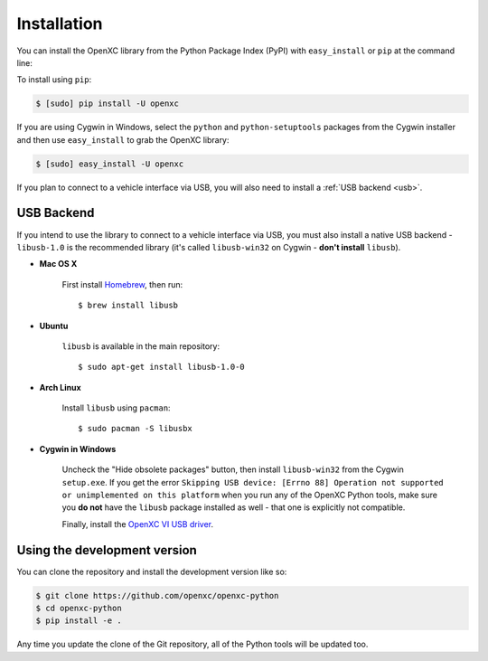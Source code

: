 Installation
============

You can install the OpenXC library from the Python Package Index (PyPI) with
``easy_install`` or ``pip`` at the command line:

To install using ``pip``:

.. code-block:: sh

    $ [sudo] pip install -U openxc

If you are using Cygwin in Windows, select the ``python`` and
``python-setuptools`` packages from the Cygwin installer and then use
``easy_install`` to grab the OpenXC library:

.. code-block:: sh

    $ [sudo] easy_install -U openxc

If you plan to connect to a vehicle interface via USB, you will also need to
install a :ref:`USB backend <usb>`.

.. _usb:

USB Backend
-------------

If you intend to use the library to connect to a vehicle interface via USB, you
must also install a native USB backend - ``libusb-1.0`` is the recommended
library (it's called ``libusb-win32`` on Cygwin - **don't install** ``libusb``).

- **Mac OS X**

    First install Homebrew_, then run::

        $ brew install libusb

.. _Homebrew: http://mxcl.github.com/homebrew/

- **Ubuntu**

    ``libusb`` is available in the main repository::

        $ sudo apt-get install libusb-1.0-0

- **Arch Linux**

    Install ``libusb`` using ``pacman``::

        $ sudo pacman -S libusbx

- **Cygwin in Windows**

    Uncheck the "Hide obsolete packages" button, then install ``libusb-win32``
    from the Cygwin ``setup.exe``. If
    you get the error ``Skipping USB device: [Errno 88] Operation not supported
    or unimplemented on this platform`` when you run any of the OpenXC Python
    tools, make sure you **do not** have the ``libusb`` package installed as
    well - that one is explicitly not compatible.

    Finally, install the `OpenXC VI USB driver`_.

.. _`OpenXC VI USB driver`: https://github.com/openxc/vi-windows-driver

Using the development version
-----------------------------

You can clone the repository and install the development version like so:

.. code-block:: sh

    $ git clone https://github.com/openxc/openxc-python
    $ cd openxc-python
    $ pip install -e .

Any time you update the clone of the Git repository, all of the Python tools
will be updated too.

